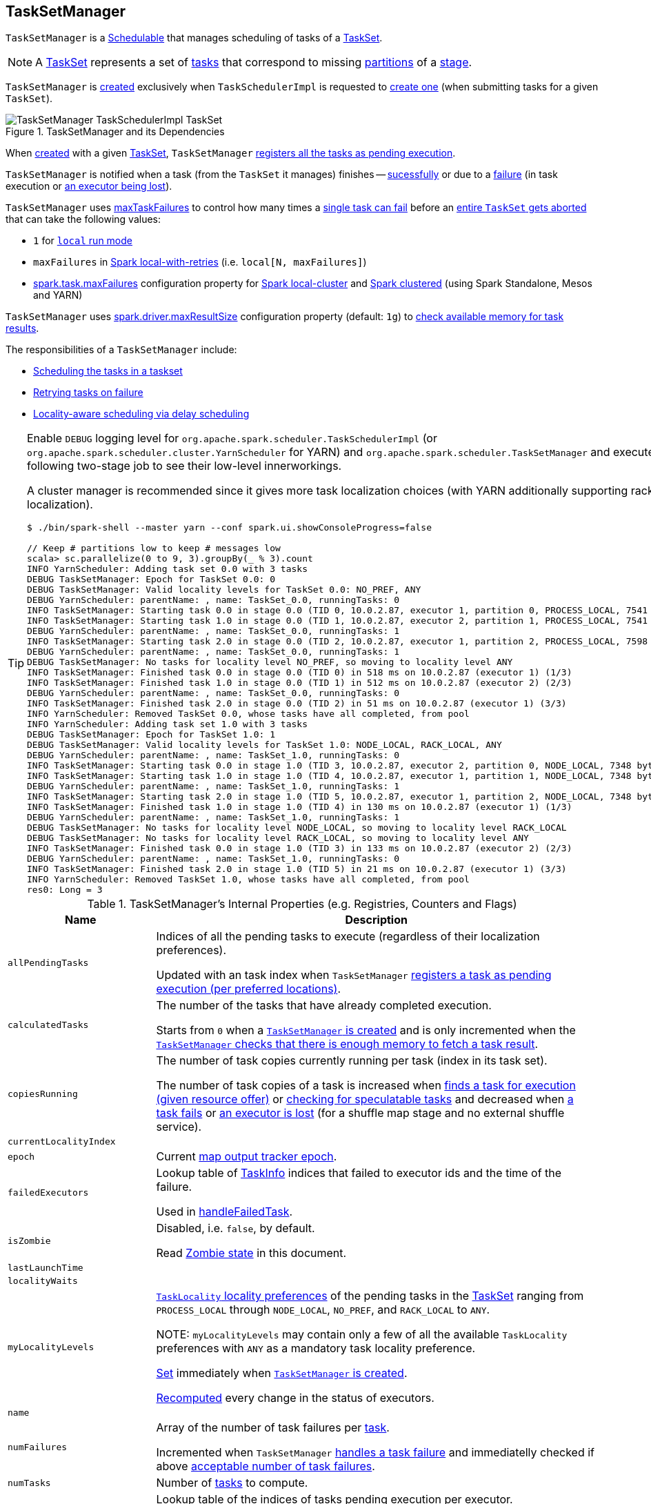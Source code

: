 == [[TaskSetManager]] TaskSetManager

`TaskSetManager` is a <<schedulable, Schedulable>> that manages scheduling of tasks of a <<taskSet, TaskSet>>.

NOTE: A xref:scheduler:TaskSet.adoc[TaskSet] represents a set of xref:scheduler:Task.adoc[tasks] that correspond to missing link:spark-rdd-partitions.adoc[partitions] of a xref:scheduler:Stage.adoc[stage].

`TaskSetManager` is <<creating-instance, created>> exclusively when `TaskSchedulerImpl` is requested to xref:scheduler:TaskSchedulerImpl.adoc#createTaskSetManager[create one] (when submitting tasks for a given `TaskSet`).

.TaskSetManager and its Dependencies
image::TaskSetManager-TaskSchedulerImpl-TaskSet.png[align="center"]

When <<creating-instance, created>> with a given <<taskSet, TaskSet>>, `TaskSetManager` <<addPendingTask, registers all the tasks as pending execution>>.

`TaskSetManager` is notified when a task (from the `TaskSet` it manages) finishes -- <<handleSuccessfulTask, sucessfully>> or due to a <<handleFailedTask, failure>> (in task execution or <<executorLost, an executor being lost>>).

`TaskSetManager` uses <<maxTaskFailures, maxTaskFailures>> to control how many times a <<handleFailedTask, single task can fail>> before an <<abort, entire `TaskSet` gets aborted>> that can take the following values:

* `1` for link:local/spark-local.adoc[`local` run mode]
* `maxFailures` in link:local/spark-local.adoc#local-with-retries[Spark local-with-retries] (i.e. `local[N, maxFailures]`)
* xref:ROOT:configuration-properties.adoc#spark.task.maxFailures[spark.task.maxFailures] configuration property for link:local/spark-local.adoc[Spark local-cluster] and link:spark-cluster.adoc[Spark clustered] (using Spark Standalone, Mesos and YARN)

[[maxResultSize]]
`TaskSetManager` uses xref:ROOT:configuration-properties.adoc#MAX_RESULT_SIZE[spark.driver.maxResultSize] configuration property (default: `1g`) to <<canFetchMoreResults, check available memory for task results>>.

The responsibilities of a `TaskSetManager` include:

* <<scheduling-tasks, Scheduling the tasks in a taskset>>
* <<task-retries, Retrying tasks on failure>>
* <<locality-aware-scheduling, Locality-aware scheduling via delay scheduling>>

[TIP]
====
Enable `DEBUG` logging level for `org.apache.spark.scheduler.TaskSchedulerImpl` (or `org.apache.spark.scheduler.cluster.YarnScheduler` for YARN) and `org.apache.spark.scheduler.TaskSetManager` and execute the following two-stage job to see their low-level innerworkings.

A cluster manager is recommended since it gives more task localization choices (with YARN additionally supporting rack localization).

```
$ ./bin/spark-shell --master yarn --conf spark.ui.showConsoleProgress=false

// Keep # partitions low to keep # messages low
scala> sc.parallelize(0 to 9, 3).groupBy(_ % 3).count
INFO YarnScheduler: Adding task set 0.0 with 3 tasks
DEBUG TaskSetManager: Epoch for TaskSet 0.0: 0
DEBUG TaskSetManager: Valid locality levels for TaskSet 0.0: NO_PREF, ANY
DEBUG YarnScheduler: parentName: , name: TaskSet_0.0, runningTasks: 0
INFO TaskSetManager: Starting task 0.0 in stage 0.0 (TID 0, 10.0.2.87, executor 1, partition 0, PROCESS_LOCAL, 7541 bytes)
INFO TaskSetManager: Starting task 1.0 in stage 0.0 (TID 1, 10.0.2.87, executor 2, partition 1, PROCESS_LOCAL, 7541 bytes)
DEBUG YarnScheduler: parentName: , name: TaskSet_0.0, runningTasks: 1
INFO TaskSetManager: Starting task 2.0 in stage 0.0 (TID 2, 10.0.2.87, executor 1, partition 2, PROCESS_LOCAL, 7598 bytes)
DEBUG YarnScheduler: parentName: , name: TaskSet_0.0, runningTasks: 1
DEBUG TaskSetManager: No tasks for locality level NO_PREF, so moving to locality level ANY
INFO TaskSetManager: Finished task 0.0 in stage 0.0 (TID 0) in 518 ms on 10.0.2.87 (executor 1) (1/3)
INFO TaskSetManager: Finished task 1.0 in stage 0.0 (TID 1) in 512 ms on 10.0.2.87 (executor 2) (2/3)
DEBUG YarnScheduler: parentName: , name: TaskSet_0.0, runningTasks: 0
INFO TaskSetManager: Finished task 2.0 in stage 0.0 (TID 2) in 51 ms on 10.0.2.87 (executor 1) (3/3)
INFO YarnScheduler: Removed TaskSet 0.0, whose tasks have all completed, from pool
INFO YarnScheduler: Adding task set 1.0 with 3 tasks
DEBUG TaskSetManager: Epoch for TaskSet 1.0: 1
DEBUG TaskSetManager: Valid locality levels for TaskSet 1.0: NODE_LOCAL, RACK_LOCAL, ANY
DEBUG YarnScheduler: parentName: , name: TaskSet_1.0, runningTasks: 0
INFO TaskSetManager: Starting task 0.0 in stage 1.0 (TID 3, 10.0.2.87, executor 2, partition 0, NODE_LOCAL, 7348 bytes)
INFO TaskSetManager: Starting task 1.0 in stage 1.0 (TID 4, 10.0.2.87, executor 1, partition 1, NODE_LOCAL, 7348 bytes)
DEBUG YarnScheduler: parentName: , name: TaskSet_1.0, runningTasks: 1
INFO TaskSetManager: Starting task 2.0 in stage 1.0 (TID 5, 10.0.2.87, executor 1, partition 2, NODE_LOCAL, 7348 bytes)
INFO TaskSetManager: Finished task 1.0 in stage 1.0 (TID 4) in 130 ms on 10.0.2.87 (executor 1) (1/3)
DEBUG YarnScheduler: parentName: , name: TaskSet_1.0, runningTasks: 1
DEBUG TaskSetManager: No tasks for locality level NODE_LOCAL, so moving to locality level RACK_LOCAL
DEBUG TaskSetManager: No tasks for locality level RACK_LOCAL, so moving to locality level ANY
INFO TaskSetManager: Finished task 0.0 in stage 1.0 (TID 3) in 133 ms on 10.0.2.87 (executor 2) (2/3)
DEBUG YarnScheduler: parentName: , name: TaskSet_1.0, runningTasks: 0
INFO TaskSetManager: Finished task 2.0 in stage 1.0 (TID 5) in 21 ms on 10.0.2.87 (executor 1) (3/3)
INFO YarnScheduler: Removed TaskSet 1.0, whose tasks have all completed, from pool
res0: Long = 3
```

====

[[internal-registries]]
.TaskSetManager's Internal Properties (e.g. Registries, Counters and Flags)
[cols="1,3",options="header",width="100%"]
|===
| Name
| Description

| [[allPendingTasks]] `allPendingTasks`
| Indices of all the pending tasks to execute (regardless of their localization preferences).

Updated with an task index when `TaskSetManager` <<addPendingTask, registers a task as pending execution (per preferred locations)>>.

| [[calculatedTasks]] `calculatedTasks`
| The number of the tasks that have already completed execution.

Starts from `0` when a <<creating-instance, `TaskSetManager` is created>> and is only incremented when the <<canFetchMoreResults, `TaskSetManager` checks that there is enough memory to fetch a task result>>.

| [[copiesRunning]] `copiesRunning`
| The number of task copies currently running per task (index in its task set).

The number of task copies of a task is increased when <<resourceOffer, finds a task for execution (given resource offer)>> or <<checkSpeculatableTasks, checking for speculatable tasks>> and decreased when <<handleFailedTask, a task fails>> or <<executorLost, an executor is lost>> (for a shuffle map stage and no external shuffle service).

| [[currentLocalityIndex]] `currentLocalityIndex`
|

| [[epoch]] `epoch`
| Current xref:scheduler:MapOutputTracker.adoc#getEpoch[map output tracker epoch].

| [[failedExecutors]] `failedExecutors`
| Lookup table of link:spark-scheduler-TaskInfo.adoc[TaskInfo] indices that failed to executor ids and the time of the failure.

Used in <<handleFailedTask, handleFailedTask>>.

| [[isZombie]] `isZombie`
| Disabled, i.e. `false`, by default.

Read <<zombie-state, Zombie state>> in this document.

| [[lastLaunchTime]] `lastLaunchTime`
|

| [[localityWaits]] `localityWaits`
|

| [[myLocalityLevels]] `myLocalityLevels`
| xref:scheduler:TaskSchedulerImpl.adoc#TaskLocality[`TaskLocality` locality preferences] of the pending tasks in the <<taskSet, TaskSet>> ranging from `PROCESS_LOCAL` through `NODE_LOCAL`, `NO_PREF`, and `RACK_LOCAL` to `ANY`.

NOTE: `myLocalityLevels` may contain only a few of all the available `TaskLocality` preferences with `ANY` as a mandatory task locality preference.

<<computeValidLocalityLevels, Set>> immediately when <<creating-instance, `TaskSetManager` is created>>.

<<recomputeLocality, Recomputed>> every change in the status of executors.

| [[name]] `name`
|

| [[numFailures]] `numFailures`
| Array of the number of task failures per <<tasks, task>>.

Incremented when `TaskSetManager` <<handleFailedTask, handles a task failure>> and immediatelly checked if above <<maxTaskFailures, acceptable number of task failures>>.

| [[numTasks]] `numTasks`
| Number of <<tasks, tasks>> to compute.

| [[pendingTasksForExecutor]] `pendingTasksForExecutor`
| Lookup table of the indices of tasks pending execution per executor.

Updated with an task index and executor when `TaskSetManager` <<addPendingTask, registers a task as pending execution (per preferred locations)>> (and the location is a `ExecutorCacheTaskLocation` or `HDFSCacheTaskLocation`).

| [[pendingTasksForHost]] `pendingTasksForHost`
| Lookup table of the indices of tasks pending execution per host.

Updated with an task index and host when `TaskSetManager` <<addPendingTask, registers a task as pending execution (per preferred locations)>>.

| [[pendingTasksForRack]] `pendingTasksForRack`
| Lookup table of the indices of tasks pending execution per rack.

Updated with an task index and rack when `TaskSetManager` <<addPendingTask, registers a task as pending execution (per preferred locations)>>.

| [[pendingTasksWithNoPrefs]] `pendingTasksWithNoPrefs`
| Lookup table of the indices of tasks pending execution with no location preferences.

Updated with an task index when `TaskSetManager` <<addPendingTask, registers a task as pending execution (per preferred locations)>>.

| [[priority]] `priority`
|

| [[recentExceptions]] `recentExceptions`
|

| [[runningTasksSet]] `runningTasksSet`
| Collection of running tasks that a `TaskSetManager` manages.

Used to implement <<runningTasks, runningTasks>> (that is simply the size of `runningTasksSet` but a required part of any link:spark-scheduler-Schedulable.adoc#contract[Schedulable]). `runningTasksSet` is expanded when <<addRunningTask, registering a running task>> and shrinked when <<removeRunningTask, unregistering a running task>>.

Used in xref:scheduler:TaskSchedulerImpl.adoc#cancelTasks[`TaskSchedulerImpl` to cancel tasks].

| [[speculatableTasks]] `speculatableTasks`
|

| [[stageId]] `stageId`
| The stage's id a `TaskSetManager` runs for.

Set when <<creating-instance, `TaskSetManager` is created>>.

NOTE: `stageId` is part of link:spark-scheduler-Schedulable.adoc#contract[Schedulable contract].

| [[successful]] `successful`
| Status of <<tasks, tasks>> (with a boolean flag, i.e. `true` or `false`, per task).

All tasks start with their flags disabled, i.e. `false`, when <<creating-instance, `TaskSetManager` is created>>.

The flag for a task is turned on, i.e. `true`, when a task finishes <<handleSuccessfulTask, successfully>> but also <<handleFailedTask, with a failure>>.

A flag is explicitly turned off only for <<executorLost, `ShuffleMapTask` tasks when their executor is lost>>.

| [[taskAttempts]] `taskAttempts`
| Registry of link:spark-scheduler-TaskInfo.adoc[TaskInfos] per every task attempt per task.

| [[taskInfos]] `taskInfos`
| Registry of link:spark-scheduler-TaskInfo.adoc[TaskInfos] per task id.

Updated with the task (id) and the corresponding `TaskInfo` when `TaskSetManager` <<resourceOffer, finds a task for execution (given resource offer)>>.

NOTE: It _appears_ that the entires stay forever, i.e. are never removed (perhaps because the maintenance overhead is not needed given a `TaskSetManager` is a short-lived entity).

| [[tasks]] `tasks`
| Lookup table of xref:scheduler:Task.adoc[Tasks] (per partition id) to schedule execution of.

NOTE: The tasks all belong to a single <<taskSet, TaskSet>> that was given when <<creating-instance, `TaskSetManager` was created>> (which actually represent a single xref:scheduler:Stage.adoc[Stage]).

| [[tasksSuccessful]] `tasksSuccessful`
|

| [[totalResultSize]] `totalResultSize`
| The current total size of the result of all the tasks that have finished.

Starts from `0` when <<creating-instance, `TaskSetManager` is created>>.

Only increased with the size of a task result whenever a `TaskSetManager` <<canFetchMoreResults, checks that there is enough memory to fetch the task result>>.
|===

[[logging]]
[TIP]
====
Enable `DEBUG` logging level for `org.apache.spark.scheduler.TaskSetManager` logger to see what happens inside.

Add the following line to `conf/log4j.properties`:

```
log4j.logger.org.apache.spark.scheduler.TaskSetManager=DEBUG
```

Refer to link:spark-logging.adoc[Logging].
====

=== [[isTaskBlacklistedOnExecOrNode]] `isTaskBlacklistedOnExecOrNode` Internal Method

[source, scala]
----
isTaskBlacklistedOnExecOrNode(
  index: Int,
  execId: String,
  host: String): Boolean
----

`isTaskBlacklistedOnExecOrNode`...FIXME

NOTE: `isTaskBlacklistedOnExecOrNode` is used when `TaskSetManager` is requested to <<dequeueTaskFromList, dequeueTaskFromList>> and <<dequeueSpeculativeTask, dequeueSpeculativeTask>>.

=== [[getLocalityIndex]] `getLocalityIndex` Method

[source, scala]
----
getLocalityIndex(locality: TaskLocality.TaskLocality): Int
----

`getLocalityIndex`...FIXME

NOTE: `getLocalityIndex` is used when `TaskSetManager` is requested to <<resourceOffer, resourceOffer>> and <<recomputeLocality, recomputeLocality>>.

=== [[dequeueSpeculativeTask]] `dequeueSpeculativeTask` Internal Method

[source, scala]
----
dequeueSpeculativeTask(
  execId: String,
  host: String,
  locality: TaskLocality.Value): Option[(Int, TaskLocality.Value)]
----

`dequeueSpeculativeTask`...FIXME

NOTE: `dequeueSpeculativeTask` is used exclusively when `TaskSetManager` is requested to <<dequeueTask, dequeueTask>>.

=== [[executorAdded]] `executorAdded` Method

[source, scala]
----
executorAdded(): Unit
----

`executorAdded` simply <<recomputeLocality, recomputeLocality>>.

NOTE: `executorAdded` is used exclusively when `TaskSchedulerImpl` is requested to xref:scheduler:TaskSchedulerImpl.adoc#resourceOffers[resourceOffers].

=== [[abortIfCompletelyBlacklisted]] `abortIfCompletelyBlacklisted` Internal Method

[source, scala]
----
abortIfCompletelyBlacklisted(
  hostToExecutors: HashMap[String, HashSet[String]]): Unit
----

`abortIfCompletelyBlacklisted`...FIXME

NOTE: `abortIfCompletelyBlacklisted` is used exclusively when `TaskSchedulerImpl` is requested to xref:scheduler:TaskSchedulerImpl.adoc#resourceOffers[resourceOffers].

=== [[schedulable]] TaskSetManager is Schedulable

`TaskSetManager` is a link:spark-scheduler-Schedulable.adoc[Schedulable] with the following implementation:

* `name` is `TaskSet_[taskSet.stageId.toString]`
* no `parent` is ever assigned, i.e. it is always `null`.
+
It means that it can only be a leaf in the tree of Schedulables (with link:spark-scheduler-Pool.adoc[Pools] being the nodes).

* `schedulingMode` always returns `SchedulingMode.NONE` (since there is nothing to schedule).
* `weight` is always `1`.
* `minShare` is always `0`.
* `runningTasks` is the number of running tasks in the internal  `runningTasksSet`.
* `priority` is the priority of the owned xref:scheduler:TaskSet.adoc[TaskSet] (using `taskSet.priority`).
* `stageId` is the stage id of the owned xref:scheduler:TaskSet.adoc[TaskSet] (using `taskSet.stageId`).

* `schedulableQueue` returns no queue, i.e. `null`.
* `addSchedulable` and `removeSchedulable` do nothing.
* `getSchedulableByName` always returns `null`.

* `getSortedTaskSetQueue` returns a one-element collection with the sole element being itself.

* <<executorLost, executorLost>>
* <<checkSpeculatableTasks, checkSpeculatableTasks>>

=== [[handleTaskGettingResult]] Marking Task As Fetching Indirect Result -- `handleTaskGettingResult` Method

[source, scala]
----
handleTaskGettingResult(tid: Long): Unit
----

`handleTaskGettingResult` finds link:spark-scheduler-TaskInfo.adoc[TaskInfo] for `tid` task in <<taskInfos, taskInfos>> internal registry and marks it as fetching indirect task result. It then xref:scheduler:DAGScheduler.adoc#taskGettingResult[notifies `DAGScheduler`].

NOTE: `handleTaskGettingResult` is executed when xref:scheduler:TaskSchedulerImpl.adoc#handleTaskGettingResult[`TaskSchedulerImpl` is notified about fetching indirect task result].

=== [[addRunningTask]] Registering Running Task -- `addRunningTask` Method

[source, scala]
----
addRunningTask(tid: Long): Unit
----

`addRunningTask` adds `tid` to <<runningTasksSet, runningTasksSet>> internal registry and link:spark-scheduler-Pool.adoc#increaseRunningTasks[requests the `parent` pool to increase the number of running tasks] (if defined).

=== [[removeRunningTask]] Unregistering Running Task -- `removeRunningTask` Method

[source, scala]
----
removeRunningTask(tid: Long): Unit
----

`removeRunningTask` removes `tid` from <<runningTasksSet, runningTasksSet>> internal registry and link:spark-scheduler-Pool.adoc#decreaseRunningTasks[requests the `parent` pool to decrease the number of running task] (if defined).

=== [[checkSpeculatableTasks]] Checking Speculatable Tasks -- `checkSpeculatableTasks` Method

[source, scala]
----
checkSpeculatableTasks(minTimeToSpeculation: Int): Boolean
----

NOTE: `checkSpeculatableTasks` is part of the link:spark-scheduler-Schedulable.adoc#contract[Schedulable Contract].

`checkSpeculatableTasks` checks whether there are speculatable tasks in a `TaskSet`.

NOTE: `checkSpeculatableTasks` is called when link:spark-taskschedulerimpl-speculative-execution.adoc[`TaskSchedulerImpl` checks for speculatable tasks].

If the TaskSetManager is <<zombie-state, zombie>> or has a single task in TaskSet, it assumes no speculatable tasks.

The method goes on with the assumption of no speculatable tasks by default.

It computes the minimum number of finished tasks for speculation (as link:spark-taskschedulerimpl-speculative-execution.adoc#spark_speculation_quantile[spark.speculation.quantile] of all the finished tasks).

You should see the DEBUG message in the logs:

```
DEBUG Checking for speculative tasks: minFinished = [minFinishedForSpeculation]
```

It then checks whether the number is equal or greater than the number of tasks completed successfully (using `tasksSuccessful`).

Having done that, it computes the median duration of all the successfully completed tasks (using <<taskInfos, `taskInfos` internal registry>>) and task length threshold using the median duration multiplied by link:spark-taskschedulerimpl-speculative-execution.adoc#spark_speculation_multiplier[spark.speculation.multiplier] that has to be equal or less than `100`.

You should see the DEBUG message in the logs:

```
DEBUG Task length threshold for speculation: [threshold]
```

For each task (using <<taskInfos, `taskInfos` internal registry>>) that is not marked as successful yet (using `successful`) for which there is only one copy running (using `copiesRunning`) and the task takes more time than the calculated threshold, but it was not in `speculatableTasks` it is assumed *speculatable*.

You should see the following INFO message in the logs:

```
INFO Marking task [index] in stage [taskSet.id] (on [info.host]) as speculatable because it ran more than [threshold] ms
```

The task gets added to the internal `speculatableTasks` collection. The method responds positively.

=== [[getAllowedLocalityLevel]] `getAllowedLocalityLevel` Internal Method

[source, scala]
----
getAllowedLocalityLevel(curTime: Long): TaskLocality.TaskLocality
----

`getAllowedLocalityLevel`...FIXME

NOTE: `getAllowedLocalityLevel` is used exclusively when `TaskSetManager` is requested to <<resourceOffer, find a task for execution (given a resource offer)>>.

=== [[resourceOffer]] Finding Task For Execution (Given Resource Offer) -- `resourceOffer` Method

[source, scala]
----
resourceOffer(
  execId: String,
  host: String,
  maxLocality: TaskLocality): Option[TaskDescription]
----

(only if <<taskSetBlacklistHelperOpt, TaskSetBlacklist>> is defined) `resourceOffer` requests `TaskSetBlacklist` to check if the input link:spark-scheduler-TaskSetBlacklist.adoc#isExecutorBlacklistedForTaskSet[`execId` executor] or link:spark-scheduler-TaskSetBlacklist.adoc#isNodeBlacklistedForTaskSet[`host` node] are blacklisted.

When `TaskSetManager` is a <<zombie-state, zombie>> or the resource offer (as executor and host) is blacklisted, `resourceOffer` finds no tasks to execute (and returns no link:spark-scheduler-TaskDescription.adoc[TaskDescription]).

NOTE: `resourceOffer` finds a task to schedule for a resource offer when neither `TaskSetManager` is a <<zombie-state, zombie>> nor the resource offer is blacklisted.

`resourceOffer` calculates the allowed task locality for task selection. When the input `maxLocality` is not `NO_PREF` task locality, `resourceOffer` <<getAllowedLocalityLevel, getAllowedLocalityLevel>> (for the current time) and sets it as the current task locality if more localized (specific).

NOTE: xref:scheduler:TaskSchedulerImpl.adoc[TaskLocality] can be the most localized `PROCESS_LOCAL`, `NODE_LOCAL` through `NO_PREF` and `RACK_LOCAL` to `ANY`.

`resourceOffer` <<dequeueTask, dequeues a task tor execution (given locality information)>>.

If a task (index) is found, `resourceOffer` takes the xref:scheduler:Task.adoc[Task] (from <<tasks, tasks>> registry).

`resourceOffer` xref:scheduler:TaskSchedulerImpl.adoc#newTaskId[requests `TaskSchedulerImpl` for the id for the new task].

`resourceOffer` increments the <<copiesRunning, number of the copies of the task that are currently running>> and finds the task attempt number (as the size of <<taskAttempts, taskAttempts>> entries for the task index).

`resourceOffer` link:spark-scheduler-TaskInfo.adoc#creating-instance[creates a `TaskInfo`] that is then registered in <<taskInfos, taskInfos>> and <<taskAttempts, taskAttempts>>.

If the maximum acceptable task locality is not `NO_PREF`, `resourceOffer` <<getLocalityIndex, getLocalityIndex>> (using the task's locality) and records it as <<currentLocalityIndex, currentLocalityIndex>> with the current time as <<lastLaunchTime, lastLaunchTime>>.

`resourceOffer` serializes the task.

NOTE: `resourceOffer` uses link:spark-SparkEnv.adoc#closureSerializer[`SparkEnv` to access the closure `Serializer`] and xref:serializer:Serializer.adoc#newInstance[create an instance thereof].

If the task serialization fails, you should see the following ERROR message in the logs:

```
Failed to serialize task [taskId], not attempting to retry it.
```

`resourceOffer` <<abort, aborts the `TaskSet`>> with the following message and reports a `TaskNotSerializableException`.

[options="wrap"]
----
Failed to serialize task [taskId], not attempting to retry it. Exception during serialization: [exception]
----

`resourceOffer` checks the size of the serialized task. If it is greater than `100` kB, you should see the following WARN message in the logs:

[options="wrap"]
----
WARN Stage [id] contains a task of very large size ([size] KB). The maximum recommended task size is 100 KB.
----

NOTE: The size of the serializable task, i.e. `100` kB, is not configurable.

If however the serialization went well and the size is fine too, `resourceOffer` <<addRunningTask, registers the task as running>>.

You should see the following INFO message in the logs:

[options="wrap"]
----
INFO TaskSetManager: Starting [name] (TID [id], [host], executor [id], partition [id], [taskLocality], [size] bytes)
----

For example:

[options="wrap"]
----
INFO TaskSetManager: Starting task 1.0 in stage 0.0 (TID 1, localhost, partition 1, PROCESS_LOCAL, 2054 bytes)
----

`resourceOffer` xref:scheduler:DAGScheduler.adoc#taskStarted[notifies `DAGScheduler` that the task has been started].

IMPORTANT: This is the moment when `TaskSetManager` informs `DAGScheduler` that a task has started.

NOTE: `resourceOffer` is used exclusively when `TaskSchedulerImpl` is requested to xref:scheduler:TaskSchedulerImpl.adoc#resourceOfferSingleTaskSet[resourceOfferSingleTaskSet].

=== [[dequeueTask]] Dequeueing Task For Execution (Given Locality Information) -- `dequeueTask` Internal Method

[source, scala]
----
dequeueTask(execId: String, host: String, maxLocality: TaskLocality): Option[(Int, TaskLocality, Boolean)]
----

`dequeueTask` tries to <<dequeueTaskFromList, find the higest task index>> (meeting localization requirements) using <<getPendingTasksForExecutor, tasks (indices) registered for execution on `execId` executor>>. If a task is found, `dequeueTask` returns its index, `PROCESS_LOCAL` task locality and the speculative marker disabled.

`dequeueTask` then goes over all the possible xref:scheduler:TaskSchedulerImpl.adoc#TaskLocality[task localities] and checks what locality is allowed given the input `maxLocality`.

`dequeueTask` checks out `NODE_LOCAL`, `NO_PREF`, `RACK_LOCAL` and `ANY` in that order.

For `NODE_LOCAL` `dequeueTask` tries to <<dequeueTaskFromList, find the higest task index>> (meeting localization requirements) using <<getPendingTasksForHost, tasks (indices) registered for execution on `host` host>> and if found returns its index, `NODE_LOCAL` task locality and the speculative marker disabled.

For `NO_PREF` `dequeueTask` tries to <<dequeueTaskFromList, find the higest task index>> (meeting localization requirements) using <<pendingTasksWithNoPrefs, pendingTasksWithNoPrefs>> internal registry and if found returns its index, `PROCESS_LOCAL` task locality and the speculative marker disabled.

NOTE: For `NO_PREF` the task locality is `PROCESS_LOCAL`.

For `RACK_LOCAL` `dequeueTask` xref:scheduler:TaskSchedulerImpl.adoc#getRackForHost[finds the rack for the input `host`] and if available tries to <<dequeueTaskFromList, find the higest task index>> (meeting localization requirements) using <<getPendingTasksForRack, tasks (indices) registered for execution on the rack>>. If a task is found, `dequeueTask` returns its index, `RACK_LOCAL` task locality and the speculative marker disabled.

For `ANY` `dequeueTask` tries to <<dequeueTaskFromList, find the higest task index>> (meeting localization requirements) using <<allPendingTasks, allPendingTasks>> internal registry and if found returns its index, `ANY` task locality and the speculative marker disabled.

In the end, when no task could be found, `dequeueTask` <<dequeueSpeculativeTask, dequeueSpeculativeTask>> and if found returns its index, locality and the speculative marker enabled.

NOTE: The speculative marker is enabled for a task only when `dequeueTask` did not manage to find a task for the available task localities and did find a speculative task.

NOTE: `dequeueTask` is used exclusively when `TaskSetManager` is requested to <<resourceOffer, find a task for execution (given a resource offer)>>.

=== [[dequeueTaskFromList]] Finding Higest Task Index (Not Blacklisted, With No Copies Running and Not Completed Already) -- `dequeueTaskFromList` Internal Method

[source, scala]
----
dequeueTaskFromList(
  execId: String,
  host: String,
  list: ArrayBuffer[Int]): Option[Int]
----

`dequeueTaskFromList` takes task indices from the input `list` backwards (from the last to the first entry). For every index `dequeueTaskFromList` checks if it is not <<isTaskBlacklistedOnExecOrNode, blacklisted on the input `execId` executor and `host`>> and if not, checks that:

* <<copiesRunning, number of the copies of the task currently running>> is `0`

* the task has not been marked as <<successful, completed>>

If so, `dequeueTaskFromList` returns the task index.

If `dequeueTaskFromList` has checked all the indices and no index has passed the checks, `dequeueTaskFromList` returns `None` (to indicate that no index has met the requirements).

NOTE: `dequeueTaskFromList` is used exclusively when `TaskSetManager` is requested to <<dequeueTask, dequeue a task for execution (given a locality information)>>.

=== [[getPendingTasksForExecutor]] Finding Tasks (Indices) Registered For Execution on Executor -- `getPendingTasksForExecutor` Internal Method

[source, scala]
----
getPendingTasksForExecutor(executorId: String): ArrayBuffer[Int]
----

`getPendingTasksForExecutor` finds pending tasks (indices) registered for execution on the input `executorId` executor (in <<pendingTasksForExecutor, pendingTasksForExecutor>> internal registry).

NOTE: `getPendingTasksForExecutor` may find no matching tasks and return an empty collection.

NOTE: `getPendingTasksForExecutor` is used exclusively when `TaskSetManager` is requested to <<dequeueTask, dequeue a task for execution (given a locality information)>>.

=== [[getPendingTasksForHost]] Finding Tasks (Indices) Registered For Execution on Host -- `getPendingTasksForHost` Internal Method

[source, scala]
----
getPendingTasksForHost(host: String): ArrayBuffer[Int]
----

`getPendingTasksForHost` finds pending tasks (indices) registered for execution on the input `host` host (in <<pendingTasksForHost, pendingTasksForHost>> internal registry).

NOTE: `getPendingTasksForHost` may find no matching tasks and return an empty collection.

NOTE: `getPendingTasksForHost` is used exclusively when `TaskSetManager` is requested to <<dequeueTask, dequeue a task for execution (given a locality information)>>.

=== [[getPendingTasksForRack]] Finding Tasks (Indices) Registered For Execution on Rack -- `getPendingTasksForRack` Internal Method

[source, scala]
----
getPendingTasksForRack(rack: String): ArrayBuffer[Int]
----

`getPendingTasksForRack` finds pending tasks (indices) registered for execution on the input `rack` rack (in <<pendingTasksForRack, pendingTasksForRack>> internal registry).

NOTE: `getPendingTasksForRack` may find no matching tasks and return an empty collection.

NOTE: `getPendingTasksForRack` is used exclusively when `TaskSetManager` is requested to <<dequeueTask, dequeue a task for execution (given a locality information)>>.

=== [[scheduling-tasks]] Scheduling Tasks in TaskSet

CAUTION: FIXME

For each submitted <<taskset, TaskSet>>, a new `TaskSetManager` is created. The TaskSetManager completely and exclusively owns a TaskSet submitted for execution.

CAUTION: FIXME A picture with `TaskSetManager` owning TaskSet

CAUTION: FIXME What component knows about TaskSet and TaskSetManager. Isn't it that TaskSets are *created* by  DAGScheduler while TaskSetManager is used by TaskSchedulerImpl only?

TaskSetManager keeps track of the tasks pending execution per executor, host, rack or with no locality preferences.

=== [[locality-aware-scheduling]] Locality-Aware Scheduling aka Delay Scheduling

TaskSetManager computes locality levels for the TaskSet for delay scheduling. While computing you should see the following DEBUG in the logs:

```
DEBUG Valid locality levels for [taskSet]:  [levels]
```

CAUTION: FIXME What's delay scheduling?

=== [[events]] Events

Once a task has finished, `TaskSetManager` informs xref:scheduler:DAGScheduler.adoc#taskEnded[DAGScheduler].

CAUTION: FIXME

=== [[handleSuccessfulTask]] Recording Successful Task And Notifying DAGScheduler -- `handleSuccessfulTask` Method

[source, scala]
----
handleSuccessfulTask(
  tid: Long,
  result: DirectTaskResult[_]): Unit
----

`handleSuccessfulTask` records the `tid` task as finished, xref:scheduler:DAGScheduler.adoc#taskEnded[notifies the `DAGScheduler` that the task has ended] and <<maybeFinishTaskSet, attempts to mark the `TaskSet` finished>>.

NOTE: `handleSuccessfulTask` is executed after xref:scheduler:TaskSchedulerImpl.adoc#handleSuccessfulTask[`TaskSchedulerImpl` has been informed that `tid` task finished successfully (and the task result was deserialized)].

Internally, `handleSuccessfulTask` finds link:spark-scheduler-TaskInfo.adoc[TaskInfo] (in <<taskInfos, taskInfos>> internal registry) and marks it as `FINISHED`.

It then removes `tid` task from <<runningTasksSet, runningTasksSet>> internal registry.

`handleSuccessfulTask` xref:scheduler:DAGScheduler.adoc#taskEnded[notifies `DAGScheduler` that `tid` task ended successfully] (with the `Task` object from <<tasks, tasks>> internal registry and the result as `Success`).

At this point, `handleSuccessfulTask` finds the other <<taskAttempts, running task attempts>> of `tid` task and xref:scheduler:SchedulerBackend.adoc#killTask[requests `SchedulerBackend` to kill them] (since they are no longer necessary now when at least one task attempt has completed successfully). You should see the following INFO message in the logs:

[options="wrap"]
----
INFO Killing attempt [attemptNumber] for task [id] in stage [id] (TID [id]) on [host] as the attempt [attemptNumber] succeeded on [host]
----

CAUTION: FIXME Review `taskAttempts`

If `tid` has _not_ yet been recorded as <<successful, successful>>, `handleSuccessfulTask` increases <<tasksSuccessful, tasksSuccessful>> counter. You should see the following INFO message in the logs:

[options="wrap"]
----
INFO Finished task [id] in stage [id] (TID [taskId]) in [duration] ms on [host] (executor [executorId]) ([tasksSuccessful]/[numTasks])
----

`tid` task is marked as <<successful, successful>>. If the number of task that have finished successfully is exactly the number of the tasks to execute (in the `TaskSet`), the `TaskSetManager` becomes a <<isZombie, zombie>>.

If `tid` task was already recorded as <<successful, successful>>, you should _merely_ see the following INFO message in the logs:

[options="wrap"]
----
INFO Ignoring task-finished event for [id] in stage [id] because task [index] has already completed successfully
----

Ultimately, `handleSuccessfulTask` <<maybeFinishTaskSet, attempts to mark the `TaskSet` finished>>.

NOTE: `handleSuccessfulTask` is used exclusively when `TaskSchedulerImpl` is requested to xref:scheduler:TaskSchedulerImpl.adoc#handleSuccessfulTask[handleSuccessfulTask].

=== [[maybeFinishTaskSet]] Attempting to Mark TaskSet Finished -- `maybeFinishTaskSet` Internal Method

[source, scala]
----
maybeFinishTaskSet(): Unit
----

`maybeFinishTaskSet` xref:scheduler:TaskSchedulerImpl.adoc#taskSetFinished[notifies `TaskSchedulerImpl` that a `TaskSet` has finished] when there are no other <<runningTasksSet, running tasks>> and the <<isZombie, TaskSetManager is not in zombie state>>.

=== [[task-retries]] Retrying Tasks on Failure

CAUTION: FIXME

Up to xref:ROOT:configuration-properties.adoc#spark.task.maxFailures[spark.task.maxFailures] attempts

=== Task retries and `spark.task.maxFailures`

When you start Spark program you set up xref:ROOT:configuration-properties.adoc#spark.task.maxFailures[spark.task.maxFailures] for the number of failures that are acceptable until `TaskSetManager` gives up and marks a job failed.

TIP: In Spark shell with local master, xref:ROOT:configuration-properties.adoc#spark.task.maxFailures[spark.task.maxFailures] is fixed to `1` and you need to use link:local/spark-local.adoc[local-with-retries master] to change it to some other value.

In the following example, you are going to execute a job with two partitions and keep one failing at all times (by throwing an exception). The aim is to learn the behavior of retrying task execution in a stage in TaskSet. You will only look at a single task execution, namely `0.0`.

```
$ ./bin/spark-shell --master "local[*, 5]"
...
scala> sc.textFile("README.md", 2).mapPartitionsWithIndex((idx, it) => if (idx == 0) throw new Exception("Partition 2 marked failed") else it).count
...
15/10/27 17:24:56 INFO DAGScheduler: Submitting 2 missing tasks from ResultStage 1 (MapPartitionsRDD[7] at mapPartitionsWithIndex at <console>:25)
15/10/27 17:24:56 DEBUG DAGScheduler: New pending partitions: Set(0, 1)
15/10/27 17:24:56 INFO TaskSchedulerImpl: Adding task set 1.0 with 2 tasks
...
15/10/27 17:24:56 INFO TaskSetManager: Starting task 0.0 in stage 1.0 (TID 2, localhost, partition 0,PROCESS_LOCAL, 2062 bytes)
...
15/10/27 17:24:56 INFO Executor: Running task 0.0 in stage 1.0 (TID 2)
...
15/10/27 17:24:56 ERROR Executor: Exception in task 0.0 in stage 1.0 (TID 2)
java.lang.Exception: Partition 2 marked failed
...
15/10/27 17:24:56 INFO TaskSetManager: Starting task 0.1 in stage 1.0 (TID 4, localhost, partition 0,PROCESS_LOCAL, 2062 bytes)
15/10/27 17:24:56 INFO Executor: Running task 0.1 in stage 1.0 (TID 4)
15/10/27 17:24:56 INFO HadoopRDD: Input split: file:/Users/jacek/dev/oss/spark/README.md:0+1784
15/10/27 17:24:56 ERROR Executor: Exception in task 0.1 in stage 1.0 (TID 4)
java.lang.Exception: Partition 2 marked failed
...
15/10/27 17:24:56 ERROR Executor: Exception in task 0.4 in stage 1.0 (TID 7)
java.lang.Exception: Partition 2 marked failed
...
15/10/27 17:24:56 INFO TaskSetManager: Lost task 0.4 in stage 1.0 (TID 7) on executor localhost: java.lang.Exception (Partition 2 marked failed) [duplicate 4]
15/10/27 17:24:56 ERROR TaskSetManager: Task 0 in stage 1.0 failed 5 times; aborting job
15/10/27 17:24:56 INFO TaskSchedulerImpl: Removed TaskSet 1.0, whose tasks have all completed, from pool
15/10/27 17:24:56 INFO TaskSchedulerImpl: Cancelling stage 1
15/10/27 17:24:56 INFO DAGScheduler: ResultStage 1 (count at <console>:25) failed in 0.058 s
15/10/27 17:24:56 DEBUG DAGScheduler: After removal of stage 1, remaining stages = 0
15/10/27 17:24:56 INFO DAGScheduler: Job 1 failed: count at <console>:25, took 0.085810 s
org.apache.spark.SparkException: Job aborted due to stage failure: Task 0 in stage 1.0 failed 5 times, most recent failure: Lost task 0.4 in stage 1.0 (TID 7, localhost): java.lang.Exception: Partition 2 marked failed
```

=== [[zombie-state]] Zombie state

A `TaskSetManager` is in *zombie* state when all tasks in a taskset have completed successfully (regardless of the number of task attempts), or if the taskset has been <<abort, aborted>>.

While in zombie state, a `TaskSetManager` can launch no new tasks and <<resourceOffer, responds with no `TaskDescription` to resourceOffers>>.

A `TaskSetManager` remains in the zombie state until all tasks have finished running, i.e. to continue to track and account for the running tasks.

=== [[abort]] Aborting TaskSet -- `abort` Method

[source, scala]
----
abort(
  message: String,
  exception: Option[Throwable] = None): Unit
----

`abort` informs xref:scheduler:DAGScheduler.adoc#taskSetFailed[`DAGScheduler` that the `TaskSet` has been aborted].

CAUTION: FIXME image with DAGScheduler call

The TaskSetManager enters <<zombie-state, zombie state>>.

In the end, `abort` <<maybeFinishTaskSet, attempts to mark the `TaskSet` finished>>.

[NOTE]
====
`abort` is used when:

* `TaskResultGetter` is requested to xref:scheduler:TaskResultGetter.adoc#enqueueSuccessfulTask[enqueueSuccessfulTask] (that has failed)

* `TaskSchedulerImpl` is requested to xref:scheduler:TaskSchedulerImpl.adoc#cancelTasks[cancelTasks] and xref:scheduler:TaskSchedulerImpl.adoc#error[error]

* `TaskSetManager` is requested to <<resourceOffer, resourceOffer>>, <<abortIfCompletelyBlacklisted, abortIfCompletelyBlacklisted>>, <<canFetchMoreResults, canFetchMoreResults>>, and <<handleFailedTask, handleFailedTask>>

* `DriverEndpoint` is requested to xref:scheduler:CoarseGrainedSchedulerBackend-DriverEndpoint.adoc#launchTasks[launch tasks on executors]
====

=== [[creating-instance]] Creating TaskSetManager Instance

`TaskSetManager` takes the following to be created:

* [[sched]] xref:scheduler:TaskSchedulerImpl.adoc[TaskSchedulerImpl]
* [[taskSet]] xref:scheduler:TaskSet.adoc[TaskSet]
* [[maxTaskFailures]] Number of task failures, i.e. how many times a <<handleFailedTask, single task can fail>> before an entire TaskSet is <<abort, aborted>>
* [[blacklistTracker]] (optional) BlacklistTracker (default: `None`)
* [[clock]] `Clock` (default: `SystemClock`)

`TaskSetManager` initializes the <<internal-registries, internal registries and counters>>.

NOTE: `maxTaskFailures` is `1` for `local` run mode, `maxFailures` for Spark local-with-retries, and xref:ROOT:configuration-properties.adoc#spark.task.maxFailures[spark.task.maxFailures] configuration property for Spark local-cluster and Spark with cluster managers (Spark Standalone, Mesos and YARN).

`TaskSetManager` xref:scheduler:MapOutputTracker.adoc#getEpoch[requests the current epoch from `MapOutputTracker`] and sets it on all tasks in the taskset.

NOTE: `TaskSetManager` uses <<sched, TaskSchedulerImpl>> (that was given when <<creating-instance, created>>) to xref:scheduler:TaskSchedulerImpl.adoc#mapOutputTracker[access the current `MapOutputTracker`].

You should see the following DEBUG in the logs:

```
DEBUG Epoch for [taskSet]: [epoch]
```

CAUTION: FIXME Why is the epoch important?

NOTE: `TaskSetManager` requests xref:scheduler:TaskSchedulerImpl.adoc#mapOutputTracker[`MapOutputTracker` from `TaskSchedulerImpl`] which is _likely_ for unit testing only since link:spark-SparkEnv.adoc#mapOutputTracker[`MapOutputTracker` is available using `SparkEnv`].

`TaskSetManager` <<addPendingTask, adds the tasks as pending execution>> (in reverse order from the highest partition to the lowest).

CAUTION: FIXME Why is reverse order important? The code says it's to execute tasks with low indices first.

=== [[handleFailedTask]] Getting Notified that Task Failed -- `handleFailedTask` Method

[source, scala]
----
handleFailedTask(
  tid: Long,
  state: TaskState,
  reason: TaskFailedReason): Unit
----

`handleFailedTask` finds link:spark-scheduler-TaskInfo.adoc[TaskInfo] of `tid` task in <<taskInfos, taskInfos>> internal registry and simply quits if the task is already marked as failed or killed.

.TaskSetManager Gets Notified that Task Has Failed
image::TaskSetManager-handleFailedTask.png[align="center"]

NOTE: `handleFailedTask` is executed after xref:scheduler:TaskSchedulerImpl.adoc#handleFailedTask[`TaskSchedulerImpl` has been informed that `tid` task failed] or <<executorLost, an executor was lost>>. In either case, tasks could not finish successfully or could not report their status back.

`handleFailedTask` <<removeRunningTask, unregisters `tid` task from the internal registry of running tasks>> and then link:spark-scheduler-TaskInfo.adoc#markFinished[marks the corresponding `TaskInfo` as finished] (passing in the input `state`).

`handleFailedTask` decrements the number of the running copies of `tid` task (in <<copiesRunning, copiesRunning>> internal registry).

NOTE: With link:spark-taskschedulerimpl-speculative-execution.adoc[speculative execution of tasks] enabled, there can be many copies of a task running simultaneuosly.

`handleFailedTask` uses the following pattern as the reason of the failure:

```
Lost task [id] in stage [taskSetId] (TID [tid], [host], executor [executorId]): [reason]
```

`handleFailedTask` then calculates the failure exception per the input `reason` (follow the links for more details):

* <<handleFailedTask-FetchFailed, FetchFailed>>
* <<handleFailedTask-ExceptionFailure, ExceptionFailure>>
* <<handleFailedTask-ExecutorLostFailure, ExecutorLostFailure>>
* <<handleFailedTask-TaskFailedReason, other TaskFailedReasons>>

NOTE: Description of how the final failure exception is "computed" was moved to respective sections below to make the reading slightly more pleasant and comprehensible.

`handleFailedTask` xref:scheduler:DAGScheduler.adoc#taskEnded[informs `DAGScheduler` that `tid` task has ended] (passing on the `Task` instance from <<tasks, tasks>> internal registry, the input `reason`, `null` result, calculated `accumUpdates` per failure, and the link:spark-scheduler-TaskInfo.adoc[TaskInfo]).

IMPORTANT: This is the moment when `TaskSetManager` informs `DAGScheduler` that a task has ended.

If `tid` task has already been marked as completed (in <<successful, successful>> internal registry) you should see the following INFO message in the logs:

[options="wrap"]
----
INFO Task [id] in stage [id] (TID [tid]) failed, but the task will not be re-executed (either because the task failed with a shuffle data fetch failure, so the previous stage needs to be re-run, or because a different copy of the task has already succeeded).
----

TIP: Read up on link:spark-taskschedulerimpl-speculative-execution.adoc[Speculative Execution of Tasks] to find out why a single task could be executed multiple times.

If however `tid` task was not recorded as <<successful, completed>>, `handleFailedTask` <<addPendingTask, records it as pending>>.

If the `TaskSetManager` is not a <<zombie-state, zombie>> and the task failed `reason` should be counted towards the maximum number of times the task is allowed to fail before the stage is aborted (i.e. `TaskFailedReason.countTowardsTaskFailures` attribute is enabled), the optional link:spark-scheduler-TaskSetBlacklist.adoc#updateBlacklistForFailedTask[`TaskSetBlacklist` is notified] (passing on the host, executor and the task's index). `handleFailedTask` then increments the <<numFailures, number of failures>> for `tid` task and checks if the number of failures is equal or greater than the <<maxTaskFailures, allowed number of task failures per `TaskSet`>> (as defined when the <<creating-instance, `TaskSetManager` was created>>).

If so, i.e. the number of task failures of `tid` task reached the maximum value, you should see the following ERROR message in the logs:

```
ERROR Task [id] in stage [id] failed [maxTaskFailures] times; aborting job
```

And `handleFailedTask` <<abort, aborts the `TaskSet`>> with the following message and then quits:

```
Task [index] in stage [id] failed [maxTaskFailures] times, most recent failure: [failureReason]
```

In the end (except when the number of failures of `tid` task grew beyond the acceptable number), `handleFailedTask` <<maybeFinishTaskSet, attempts to mark the `TaskSet` as finished>>.

[NOTE]
====
`handleFailedTask` is used when:

* `TaskSchedulerImpl` is requested to xref:scheduler:TaskSchedulerImpl.adoc#handleFailedTask[handle a failed task]

* `TaskSetManager` is requested to <<handleSuccessfulTask, handle a successful task>> and <<executorLost, handle a lost executor>>
====

==== [[handleFailedTask-FetchFailed]] `FetchFailed` TaskFailedReason

For `FetchFailed` you should see the following WARN message in the logs:

```
WARN Lost task [id] in stage [id] (TID [tid], [host], executor [id]): [reason]
```

Unless `tid` has already been marked as successful (in <<successful, successful>> internal registry), it becomes so and the <<tasksSuccessful, number of successful tasks in `TaskSet`>> gets increased.

The `TaskSetManager` enters <<isZombie, zombie state>>.

The failure exception is empty.

==== [[handleFailedTask-ExceptionFailure]] `ExceptionFailure` TaskFailedReason

For `ExceptionFailure`, `handleFailedTask` checks if the exception is of type `NotSerializableException`. If so, you should see the following ERROR message in the logs:

```
ERROR Task [id] in stage [id] (TID [tid]) had a not serializable result: [description]; not retrying
```

And `handleFailedTask` <<abort, aborts the `TaskSet`>> and then quits.

Otherwise, if the exception is not of type `NotSerializableException`, `handleFailedTask` accesses accumulators and calculates whether to print the WARN message (with the failure reason) or the INFO message.

If the failure has already been reported (and is therefore a duplication), xref:ROOT:configuration-properties.adoc#spark.logging.exceptionPrintInterval[spark.logging.exceptionPrintInterval] is checked before reprinting the duplicate exception in its entirety.

For full printout of the `ExceptionFailure`, the following WARN appears in the logs:

```
WARN Lost task [id] in stage [id] (TID [tid], [host], executor [id]): [reason]
```

Otherwise, the following INFO appears in the logs:

```
INFO Lost task [id] in stage [id] (TID [tid]) on [host], executor [id]: [className] ([description]) [duplicate [dupCount]]
```

The exception in `ExceptionFailure` becomes the failure exception.

==== [[handleFailedTask-ExecutorLostFailure]] `ExecutorLostFailure` TaskFailedReason

For `ExecutorLostFailure` if not `exitCausedByApp`, you should see the following INFO in the logs:

```
INFO Task [tid] failed because while it was being computed, its executor exited for a reason unrelated to the task. Not counting this failure towards the maximum number of failures for the task.
```

The failure exception is empty.

==== [[handleFailedTask-TaskFailedReason]] Other TaskFailedReasons

For the other TaskFailedReasons, you should see the following WARN message in the logs:

```
WARN Lost task [id] in stage [id] (TID [tid], [host], executor [id]): [reason]
```

The failure exception is empty.

=== [[addPendingTask]] Registering Task As Pending Execution (Per Preferred Locations) -- `addPendingTask` Internal Method

[source, scala]
----
addPendingTask(index: Int): Unit
----

`addPendingTask` registers a `index` task in the pending-task lists that the task should be eventually scheduled to (per its preferred locations).

Internally, `addPendingTask` takes the xref:scheduler:Task.adoc#preferredLocations[preferred locations of the task] (given `index`) and registers the task in the internal pending-task registries for every preferred location:

* <<pendingTasksForExecutor, pendingTasksForExecutor>> when the link:spark-TaskLocation.adoc[TaskLocation] is `ExecutorCacheTaskLocation`.
* <<pendingTasksForHost, pendingTasksForHost>> for the hosts of a link:spark-TaskLocation.adoc[TaskLocation].
* <<pendingTasksForRack, pendingTasksForRack>> for the xref:scheduler:TaskSchedulerImpl.adoc#getRackForHost[racks from  `TaskSchedulerImpl` per the host] (of a link:spark-TaskLocation.adoc[TaskLocation]).

For a link:spark-TaskLocation.adoc[TaskLocation] being `HDFSCacheTaskLocation`, `addPendingTask` xref:scheduler:TaskSchedulerImpl.adoc#getExecutorsAliveOnHost[requests `TaskSchedulerImpl` for the executors on the host] (of a preferred location) and registers the task in <<pendingTasksForExecutor, pendingTasksForExecutor>> for every executor (if available).

You should see the following INFO message in the logs:

```
INFO Pending task [index] has a cached location at [host] , where there are executors [executors]
```

When `addPendingTask` could not find executors for a `HDFSCacheTaskLocation` preferred location, you should see the following DEBUG message in the logs:

```
DEBUG Pending task [index] has a cached location at [host] , but there are no executors alive there.
```

If the task has no location preferences, `addPendingTask` registers it in <<pendingTasksWithNoPrefs, pendingTasksWithNoPrefs>>.

`addPendingTask` always registers the task in <<allPendingTasks, allPendingTasks>>.

NOTE: `addPendingTask` is used immediatelly when `TaskSetManager` <<creating-instance, is created>> and later when handling a <<handleFailedTask, task failure>> or <<executorLost, lost executor>>.

=== [[executorLost]] Re-enqueuing ShuffleMapTasks (with no ExternalShuffleService) and Reporting All Running Tasks on Lost Executor as Failed -- `executorLost` Method

[source, scala]
----
executorLost(execId: String, host: String, reason: ExecutorLossReason): Unit
----

`executorLost` re-enqueues all the xref:scheduler:ShuffleMapTask.adoc[ShuffleMapTasks] that have completed already on the lost executor (when link:spark-ExternalShuffleService.adoc[external shuffle service] is not in use) and <<handleFailedTask, reports all currently-running tasks on the lost executor as failed>>.

NOTE: `executorLost` is part of the link:spark-scheduler-Schedulable.adoc#contract[Schedulable contract] that xref:scheduler:TaskSchedulerImpl.adoc#removeExecutor[`TaskSchedulerImpl` uses to inform `TaskSetManagers` about lost executors].

NOTE: Since `TaskSetManager` manages execution of the tasks in a single xref:scheduler:TaskSet.adoc[TaskSet], when an executor gets lost, the affected tasks that have been running on the failed executor need to be re-enqueued. `executorLost` is the mechanism to "announce" the event to all `TaskSetManagers`.

Internally, `executorLost` first checks whether the <<tasks, tasks>> are xref:scheduler:ShuffleMapTask.adoc[ShuffleMapTasks] and whether an link:spark-ExternalShuffleService.adoc[external shuffle service] is enabled (that could serve the map shuffle outputs in case of failure).

NOTE: `executorLost` checks out the first task in <<tasks, tasks>> as it is assumed the other belong to the same stage. If the task is a xref:scheduler:ShuffleMapTask.adoc[ShuffleMapTask], the entire <<taskSet, TaskSet>> is for a xref:scheduler:ShuffleMapStage.adoc[ShuffleMapStage].

NOTE: `executorLost` uses link:spark-SparkEnv.adoc#blockManager[`SparkEnv` to access the current `BlockManager`] and finds out whether an xref:storage:BlockManager.adoc#externalShuffleServiceEnabled[external shuffle service is enabled] or not (based on xref:ROOT:configuration-properties.adoc#spark.shuffle.service.enabled[spark.shuffle.service.enabled] configuration property).

If `executorLost` is indeed due to an executor lost that executed tasks for a xref:scheduler:ShuffleMapStage.adoc[ShuffleMapStage] (that this `TaskSetManager` manages) and no external shuffle server is enabled, `executorLost` finds <<taskInfos, all the tasks>> that were scheduled on this lost executor and marks the <<successful, ones that were already successfully completed>> as not executed yet.

NOTE: `executorLost` uses records every tasks on the lost executor in <<successful, successful>> (as `false`) and decrements <<copiesRunning copiesRunning>>, and <<tasksSuccessful, tasksSuccessful>> for every task.

`executorLost` <<addPendingTask, registers every task as pending execution (per preferred locations)>> and xref:scheduler:DAGScheduler.adoc#taskEnded[informs `DAGScheduler` that the tasks (on the lost executor) have ended] (with xref:scheduler:DAGScheduler.adoc#handleTaskCompletion-Resubmitted[Resubmitted] reason).

NOTE: `executorLost` uses xref:scheduler:TaskSchedulerImpl.adoc#dagScheduler[`TaskSchedulerImpl` to access the `DAGScheduler`]. `TaskSchedulerImpl` is given when the <<creating-instance, `TaskSetManager` was created>>.

Regardless of whether this `TaskSetManager` manages `ShuffleMapTasks` or not (it could also manage xref:scheduler:ResultTask.adoc[ResultTasks]) and whether the external shuffle service is used or not, `executorLost` finds all <<taskInfos, currently-running tasks>> on this lost executor and <<handleFailedTask, reports them as failed>> (with the task state `FAILED`).

NOTE: `executorLost` finds out if the reason for the executor lost is due to application fault, i.e. assumes ``ExecutorExited``'s exit status as the indicator, `ExecutorKilled` for non-application's fault and any other reason is an application fault.

`executorLost` <<recomputeLocality, recomputes locality preferences>>.

=== [[recomputeLocality]] Recomputing Task Locality Preferences -- `recomputeLocality` Method

[source, scala]
----
recomputeLocality(): Unit
----

`recomputeLocality` recomputes the internal caches: <<myLocalityLevels, myLocalityLevels>>, <<localityWaits, localityWaits>> and <<currentLocalityIndex, currentLocalityIndex>>.

CAUTION: FIXME But *why* are the caches important (and have to be recomputed)?

`recomputeLocality` records the current xref:scheduler:TaskSchedulerImpl.adoc#TaskLocality[TaskLocality] level of this `TaskSetManager` (that is <<currentLocalityIndex, currentLocalityIndex>> in <<myLocalityLevels, myLocalityLevels>>).

NOTE: `TaskLocality` is one of `PROCESS_LOCAL`, `NODE_LOCAL`, `NO_PREF`, `RACK_LOCAL` and `ANY` values.

`recomputeLocality` <<computeValidLocalityLevels, computes locality levels (for scheduled tasks)>> and saves the result in <<myLocalityLevels, myLocalityLevels>> internal cache.

`recomputeLocality` computes <<localityWaits, localityWaits>> (by <<getLocalityWait, finding locality wait>> for every locality level in <<myLocalityLevels, myLocalityLevels>> internal cache).

In the end, `recomputeLocality` <<getLocalityIndex, getLocalityIndex>> of the previous locality level and records it in <<currentLocalityIndex, currentLocalityIndex>>.

NOTE: `recomputeLocality` is used when `TaskSetManager` gets notified about status change in executors, i.e. when an executor is <<executorLost, lost>> or <<executorAdded, added>>.

=== [[computeValidLocalityLevels]] Computing Locality Levels (for Scheduled Tasks) -- `computeValidLocalityLevels` Internal Method

[source, scala]
----
computeValidLocalityLevels(): Array[TaskLocality]
----

`computeValidLocalityLevels` computes valid locality levels for tasks that were registered in corresponding registries per locality level.

NOTE: xref:scheduler:TaskSchedulerImpl.adoc[TaskLocality] is a task locality preference and can be the most localized `PROCESS_LOCAL`, `NODE_LOCAL` through `NO_PREF` and `RACK_LOCAL` to `ANY`.

.TaskLocalities and Corresponding Internal Registries
[cols="1,2",options="header",width="100%"]
|===
| TaskLocality
| Internal Registry

| `PROCESS_LOCAL`
| <<pendingTasksForExecutor, pendingTasksForExecutor>>
| `NODE_LOCAL`
| <<pendingTasksForHost, pendingTasksForHost>>
| `NO_PREF`
| <<pendingTasksWithNoPrefs, pendingTasksWithNoPrefs>>
| `RACK_LOCAL`
| <<pendingTasksForRack, pendingTasksForRack>>

|===

`computeValidLocalityLevels` walks over every internal registry and if it is not empty <<getLocalityWait, computes locality wait>> for the corresponding `TaskLocality` and proceeds with it only when the locality wait is not `0`.

For `TaskLocality` with pending tasks, `computeValidLocalityLevels` asks `TaskSchedulerImpl` whether there is at least one executor alive (for xref:scheduler:TaskSchedulerImpl.adoc#isExecutorAlive[PROCESS_LOCAL], xref:scheduler:TaskSchedulerImpl.adoc#hasExecutorsAliveOnHost[NODE_LOCAL] and xref:scheduler:TaskSchedulerImpl.adoc#hasHostAliveOnRack[RACK_LOCAL]) and if so registers the `TaskLocality`.

NOTE: `computeValidLocalityLevels` uses <<sched, TaskSchedulerImpl>> that was given when <<TaskSetManager, `TaskSetManager` was created>>.

`computeValidLocalityLevels` always registers `ANY` task locality level.

In the end, you should see the following DEBUG message in the logs:

```
DEBUG TaskSetManager: Valid locality levels for [taskSet]: [comma-separated levels]
```

NOTE: `computeValidLocalityLevels` is used when `TaskSetManager` <<creating-instance, is created>> and later to <<recomputeLocality, recompute locality>>.

=== [[getLocalityWait]] Finding Locality Wait -- `getLocalityWait` Internal Method

[source, scala]
----
getLocalityWait(level: TaskLocality): Long
----

`getLocalityWait` finds *locality wait* (in milliseconds) for a given xref:scheduler:TaskSchedulerImpl.adoc#TaskLocality[TaskLocality].

`getLocalityWait` uses xref:ROOT:configuration-properties.adoc#spark.locality.wait[spark.locality.wait] (default: `3s`) when the ``TaskLocality``-specific property is not defined or `0` for `NO_PREF` and `ANY`.

NOTE: `NO_PREF` and `ANY` task localities have no locality wait.

.TaskLocalities and Corresponding Spark Properties
[cols="1,2",options="header",width="100%"]
|===
| TaskLocality
| Spark Property

| PROCESS_LOCAL
| xref:ROOT:configuration-properties.adoc#spark.locality.wait.process[spark.locality.wait.process]

| NODE_LOCAL
| xref:ROOT:configuration-properties.adoc#spark.locality.wait.node[spark.locality.wait.node]

| RACK_LOCAL
| xref:ROOT:configuration-properties.adoc#spark.locality.wait.rack[spark.locality.wait.rack]
|===

NOTE: `getLocalityWait` is used when `TaskSetManager` calculates <<localityWaits, localityWaits>>, <<computeValidLocalityLevels, computes locality levels (for scheduled tasks)>> and <<recomputeLocality, recomputes locality preferences>>.

=== [[canFetchMoreResults]] Checking Available Memory For Task Results -- `canFetchMoreResults` Method

[source, scala]
----
canFetchMoreResults(size: Long): Boolean
----

`canFetchMoreResults` checks whether there is enough memory to fetch the result of a task.

Internally, `canFetchMoreResults` increments the internal <<totalResultSize, totalResultSize>> with the input `size` (which is the size of the result of a task) and increments the internal <<calculatedTasks, calculatedTasks>>.

If the current internal <<totalResultSize, totalResultSize>> is bigger than the xref:ROOT:configuration-properties.adoc#maxResultSize[maximum result size], `canFetchMoreResults` prints out the following ERROR message to the logs:

```
Total size of serialized results of [calculatedTasks] tasks ([totalResultSize]) is bigger than spark.driver.maxResultSize ([maxResultSize])
```

NOTE: `canFetchMoreResults` uses xref:ROOT:configuration-properties.adoc#spark.driver.maxResultSize[spark.driver.maxResultSize] configuration property to control the maximum result size. The default value is `1g`.

In the end, `canFetchMoreResults` <<abort, aborts>> the <<taskSet, TaskSet>> and returns `false`.

Otherwise, `canFetchMoreResults` returns `true`.

NOTE: `canFetchMoreResults` is used exclusively when `TaskResultGetter` is requested to  xref:scheduler:TaskResultGetter.adoc#enqueueSuccessfulTask[enqueue a successful task].
